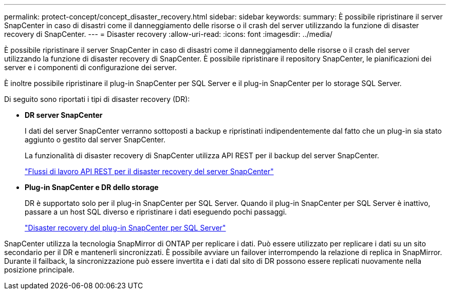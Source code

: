 ---
permalink: protect-concept/concept_disaster_recovery.html 
sidebar: sidebar 
keywords:  
summary: È possibile ripristinare il server SnapCenter in caso di disastri come il danneggiamento delle risorse o il crash del server utilizzando la funzione di disaster recovery di SnapCenter. 
---
= Disaster recovery
:allow-uri-read: 
:icons: font
:imagesdir: ../media/


[role="lead"]
È possibile ripristinare il server SnapCenter in caso di disastri come il danneggiamento delle risorse o il crash del server utilizzando la funzione di disaster recovery di SnapCenter. È possibile ripristinare il repository SnapCenter, le pianificazioni dei server e i componenti di configurazione dei server.

È inoltre possibile ripristinare il plug-in SnapCenter per SQL Server e il plug-in SnapCenter per lo storage SQL Server.

Di seguito sono riportati i tipi di disaster recovery (DR):

* *DR server SnapCenter*
+
I dati del server SnapCenter verranno sottoposti a backup e ripristinati indipendentemente dal fatto che un plug-in sia stato aggiunto o gestito dal server SnapCenter.

+
La funzionalità di disaster recovery di SnapCenter utilizza API REST per il backup del server SnapCenter.

+
link:../sc-automation/rest_api_workflows_disaster_recovery_of_snapcenter_server.html["Flussi di lavoro API REST per il disaster recovery del server SnapCenter"]

* *Plug-in SnapCenter e DR dello storage*
+
DR è supportato solo per il plug-in SnapCenter per SQL Server. Quando il plug-in SnapCenter per SQL Server è inattivo, passare a un host SQL diverso e ripristinare i dati eseguendo pochi passaggi.

+
link:../protect-scsql/task_disaster_recovery_scsql.html["Disaster recovery del plug-in SnapCenter per SQL Server"]



SnapCenter utilizza la tecnologia SnapMirror di ONTAP per replicare i dati. Può essere utilizzato per replicare i dati su un sito secondario per il DR e mantenerli sincronizzati. È possibile avviare un failover interrompendo la relazione di replica in SnapMirror. Durante il failback, la sincronizzazione può essere invertita e i dati dal sito di DR possono essere replicati nuovamente nella posizione principale.
